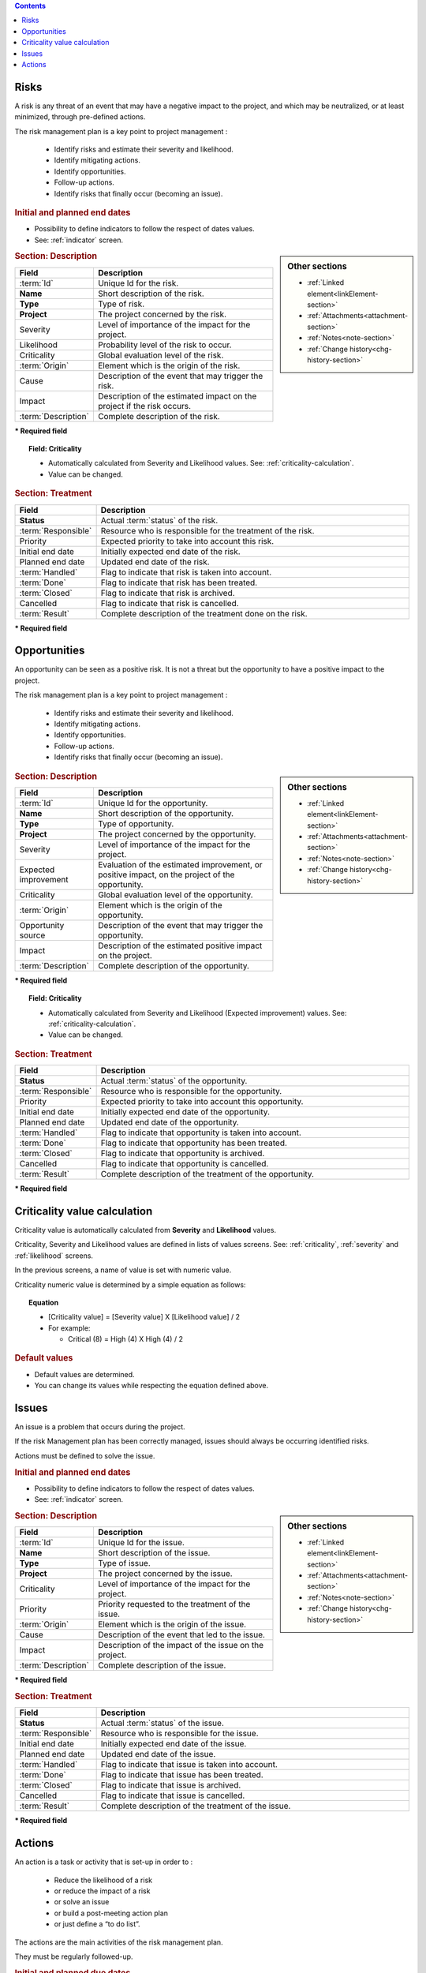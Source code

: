 .. contents::
   :depth: 1
   :backlinks: top

.. title:: Risk & Issue Management

.. index:: ! Risk 

.. _risk:

Risks
-----

A risk is any threat of an event that may have a negative impact to the project, and which may be neutralized, or at least minimized, through pre-defined actions.

The risk management plan is a key point to project management :

 - Identify risks and estimate their severity and likelihood.
 - Identify mitigating actions.
 - Identify opportunities.
 - Follow-up actions.
 - Identify risks that finally occur (becoming an issue).

.. rubric:: Initial and planned end dates

* Possibility to define indicators to follow the respect of dates values.
* See: :ref:`indicator` screen. 

.. sidebar:: Other sections

   * :ref:`Linked element<linkElement-section>`   
   * :ref:`Attachments<attachment-section>`   
   * :ref:`Notes<note-section>`   
   * :ref:`Change history<chg-history-section>`

.. rubric:: Section: Description

.. tabularcolumns:: |l|l|

.. list-table::
   :widths: 20, 80
   :header-rows: 1

   * - Field
     - Description
   * - :term:`Id`
     - Unique Id for the risk.
   * - **Name**
     - Short description of the risk.
   * - **Type**
     - Type of risk.
   * - **Project**
     - The project concerned by the risk.
   * - Severity
     - Level of importance of the impact for the project.
   * - Likelihood
     - Probability level of the risk to occur.
   * - Criticality
     - Global evaluation level of the risk.
   * - :term:`Origin`
     - Element which is the origin of the risk.
   * - Cause
     - Description of the event that may trigger the risk.
   * - Impact
     - Description of the estimated impact on the project if the risk occurs.
   * - :term:`Description`
     - Complete description of the risk.

**\* Required field**

.. topic:: Field: Criticality

   * Automatically calculated from Severity and Likelihood values. See: :ref:`criticality-calculation`.
   * Value can be changed. 


.. rubric:: Section: Treatment

.. tabularcolumns:: |l|l|

.. list-table::
   :widths: 20, 80
   :header-rows: 1

   * - Field
     - Description
   * - **Status**
     - Actual :term:`status` of the risk.
   * - :term:`Responsible`
     - Resource who is responsible for the treatment of the risk.
   * - Priority
     - Expected priority to take into account this risk.
   * - Initial end date
     - Initially expected end date of the risk.
   * - Planned end date
     - Updated end date of the risk.
   * - :term:`Handled`
     - Flag to indicate that risk is taken into account.
   * - :term:`Done`
     - Flag to indicate that risk has been treated.
   * - :term:`Closed`
     - Flag to indicate that risk is archived.
   * - Cancelled
     - Flag to indicate that risk is cancelled.
   * - :term:`Result`
     - Complete description of the treatment done on the risk.  
 
**\* Required field**




.. raw:: latex

    \newpage

.. index:: ! Opportunity 

.. _opportunity:

Opportunities
-------------

An opportunity can be seen as a positive risk. It is not a threat but the opportunity to have a positive impact to the project.

The risk management plan is a key point to project management :

 - Identify risks and estimate their severity and likelihood.
 - Identify mitigating actions.
 - Identify opportunities.
 - Follow-up actions.
 - Identify risks that finally occur (becoming an issue).

.. sidebar:: Other sections

   * :ref:`Linked element<linkElement-section>`   
   * :ref:`Attachments<attachment-section>`   
   * :ref:`Notes<note-section>`   
   * :ref:`Change history<chg-history-section>`

.. rubric:: Section: Description

.. tabularcolumns:: |l|l|

.. list-table::
   :widths: 20, 80
   :header-rows: 1

   * - Field
     - Description
   * - :term:`Id`
     - Unique Id for the opportunity.
   * - **Name**
     - Short description of the opportunity.
   * - **Type**
     - Type of opportunity.
   * - **Project**
     - The project concerned by the opportunity.
   * - Severity
     - Level of importance of the impact for the project.
   * - Expected improvement
     - Evaluation of the estimated improvement, or positive impact, on the project of the opportunity.
   * - Criticality
     - Global evaluation level of the opportunity.
   * - :term:`Origin`
     - Element which is the origin of the opportunity.
   * - Opportunity source
     - Description of the event that may trigger the opportunity.
   * - Impact
     - Description of the estimated positive impact on the project.
   * - :term:`Description`
     - Complete description of the opportunity.

**\* Required field**

.. topic:: Field: Criticality

   * Automatically calculated from Severity and Likelihood (Expected improvement) values. See: :ref:`criticality-calculation`.
   * Value can be changed. 

.. rubric:: Section: Treatment

.. tabularcolumns:: |l|l|

.. list-table::
   :widths: 20, 80
   :header-rows: 1

   * - Field
     - Description
   * - **Status**
     - Actual :term:`status` of the opportunity.
   * - :term:`Responsible`
     - Resource who is responsible for the opportunity.
   * - Priority
     - Expected priority to take into account this opportunity.
   * - Initial end date
     - Initially expected end date of the opportunity.
   * - Planned end date
     - Updated end date of the opportunity.
   * - :term:`Handled`
     - Flag to indicate that opportunity is taken into account.
   * - :term:`Done`
     - Flag to indicate that opportunity has been treated.
   * - :term:`Closed`
     - Flag to indicate that opportunity is archived.
   * - Cancelled
     - Flag to indicate that opportunity is cancelled.
   * - :term:`Result`
     - Complete description of the treatment of the opportunity.  
 
**\* Required field**



.. raw:: latex

    \newpage

.. _criticality-calculation:

Criticality value calculation
-----------------------------

Criticality value is automatically calculated from **Severity** and **Likelihood** values.

Criticality, Severity and Likelihood values are defined in lists of values screens. See: :ref:`criticality`, :ref:`severity` and :ref:`likelihood` screens.

In the previous screens, a name of value is set with numeric value.  

Criticality numeric value is determined by a simple equation as follows:

.. topic:: Equation

   * [Criticality value] = [Severity value] X [Likelihood value] / 2
   * For example:

     * Critical (8) = High (4) X High (4) / 2

.. rubric:: Default values

* Default values are determined.
* You can change its values while respecting the equation defined above. 


.. raw:: latex

    \newpage

.. index:: ! Issue 

.. _issue:

Issues
------

An issue is a problem that occurs during the project.

If the risk Management plan has been correctly managed, issues should always be occurring identified risks.

Actions must be defined to solve the issue.


.. rubric:: Initial and planned end dates

* Possibility to define indicators to follow the respect of dates values.
* See: :ref:`indicator` screen. 

.. sidebar:: Other sections

   * :ref:`Linked element<linkElement-section>`   
   * :ref:`Attachments<attachment-section>`   
   * :ref:`Notes<note-section>`   
   * :ref:`Change history<chg-history-section>`

.. rubric:: Section: Description

.. tabularcolumns:: |l|l|

.. list-table::
   :widths: 20, 80
   :header-rows: 1

   * - Field
     - Description
   * - :term:`Id`
     - Unique Id for the issue.
   * - **Name**
     - Short description of the issue.
   * - **Type**
     - Type of issue.
   * - **Project**
     - The project concerned by the issue.
   * - Criticality
     - Level of importance of the impact for the project.
   * - Priority
     - Priority requested to the treatment of the issue.
   * - :term:`Origin`
     - Element which is the origin of the issue.
   * - Cause
     - Description of the event that led to the issue.
   * - Impact
     - Description of the impact of the issue on the project.
   * - :term:`Description`
     - Complete description of the issue.

**\* Required field**

.. rubric:: Section: Treatment

.. tabularcolumns:: |l|l|

.. list-table::
   :widths: 20, 80
   :header-rows: 1

   * - Field
     - Description
   * - **Status**
     - Actual :term:`status` of the issue.
   * - :term:`Responsible`
     - Resource who is responsible for the issue.
   * - Initial end date
     - Initially expected end date of the issue.
   * - Planned end date
     - Updated end date of the issue.
   * - :term:`Handled`
     - Flag to indicate that issue is taken into account.
   * - :term:`Done`
     - Flag to indicate that issue has been treated.
   * - :term:`Closed`
     - Flag to indicate that issue is archived.
   * - Cancelled
     - Flag to indicate that issue is cancelled.
   * - :term:`Result`
     - Complete description of the treatment of the issue.  
 
**\* Required field**

.. raw:: latex

    \newpage

.. index:: ! Action 


.. _action:

Actions
-------

An action is a task or activity that is set-up in order to :

 - Reduce the likelihood of a risk
 - or reduce the impact of a risk
 - or solve an issue
 - or build a post-meeting action plan
 - or just define a “to do list”.

The actions are the main activities of the risk management plan.

They must be regularly followed-up.

.. rubric:: Initial and planned due dates

* Possibility to define indicators to follow the respect of dates values.
* See: :ref:`indicator` screen. 

.. sidebar:: Other sections

   * :ref:`Linked element<linkElement-section>`   
   * :ref:`Attachments<attachment-section>`   
   * :ref:`Notes<note-section>`   
   * :ref:`Change history<chg-history-section>`

.. rubric:: Section: Description

.. tabularcolumns:: |l|l|

.. list-table::
   :widths: 20, 80
   :header-rows: 1

   * - Field
     - Description
   * - :term:`Id`
     - Unique Id for the action.
   * - **Name**
     - Short description of the action.
   * - **Action type**
     - Type of action.
   * - **Project**
     - The project concerned by the action.
   * - Priority
     - Priority requested to the treatment of the action.
   * - :term:`Description`
     - Complete description of the action.

**\* Required field**

.. rubric:: Section: Treatment

.. tabularcolumns:: |l|l|

.. list-table::
   :widths: 20, 80
   :header-rows: 1

   * - Field
     - Description
   * - **Status**
     - Actual :term:`status` of the action.
   * - :term:`Responsible`
     - Resource who is responsible for the action.
   * - Initial end date
     - Initially expected end date of the action.
   * - Planned end date
     - Updated end date of the action.
   * - :term:`Handled`
     - Flag to indicate that action is taken into account.
   * - :term:`Done`
     - Flag to indicate that action has been treated.
   * - :term:`Closed`
     - Flag to indicate that action is archived.
   * - Cancelled
     - Flag to indicate that action is cancelled.
   * - Efficiency
     - Evaluation of the efficiency the action had on the objective (for instance on the risk mitigation).
   * - :term:`Result`
     - Complete description of the treatment of the action.  
 
**\* Required field**


